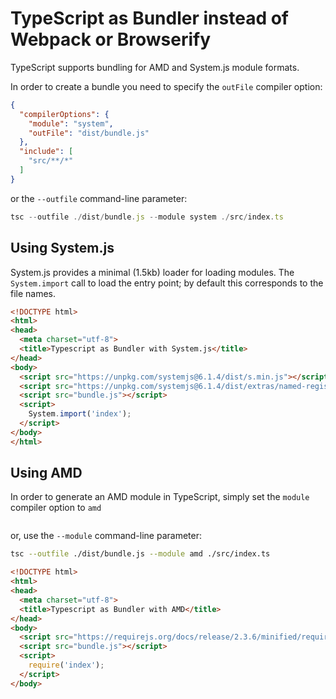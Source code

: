 
* TypeScript as Bundler instead of Webpack or Browserify

TypeScript supports bundling for AMD and System.js module formats.

In order to create a bundle you need to specify the ~outFile~ compiler option:

#+begin_src json
{
  "compilerOptions": {
    "module": "system",
    "outFile": "dist/bundle.js"
  },
  "include": [
    "src/**/*"
  ]
}
#+end_src

or the ~--outfile~ command-line parameter:

#+begin_src js
tsc --outfile ./dist/bundle.js --module system ./src/index.ts
#+end_src

** Using System.js

System.js provides a minimal (1.5kb) loader for loading modules. The
~System.import~ call to load the entry point; by default this corresponds to the
file names. 

#+begin_src html
<!DOCTYPE html>
<html>
<head>
  <meta charset="utf-8">
  <title>Typescript as Bundler with System.js</title>
</head>
<body>
  <script src="https://unpkg.com/systemjs@6.1.4/dist/s.min.js"></script>
  <script src="https://unpkg.com/systemjs@6.1.4/dist/extras/named-register.min.js"></script>
  <script src="bundle.js"></script>
  <script>
    System.import('index');
  </script>
</body>
</html>
#+end_src
** Using AMD

In order to generate an AMD module in TypeScript, simply set the ~module~
compiler option to ~amd~

#+begin_src json

#+end_src

or, use the ~--module~ command-line parameter:

#+begin_src bash
tsc --outfile ./dist/bundle.js --module amd ./src/index.ts
#+end_src

#+begin_src html
<!DOCTYPE html>
<html>
<head>
  <meta charset="utf-8">
  <title>Typescript as Bundler with AMD</title>
</head>
<body>
  <script src="https://requirejs.org/docs/release/2.3.6/minified/require.js"></script>
  <script src="bundle.js"></script>
  <script>
    require('index');
  </script>
</body>

#+end_src
